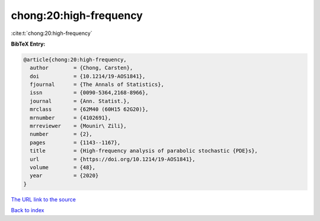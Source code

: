 chong:20:high-frequency
=======================

:cite:t:`chong:20:high-frequency`

**BibTeX Entry:**

.. code-block:: bibtex

   @article{chong:20:high-frequency,
     author        = {Chong, Carsten},
     doi           = {10.1214/19-AOS1841},
     fjournal      = {The Annals of Statistics},
     issn          = {0090-5364,2168-8966},
     journal       = {Ann. Statist.},
     mrclass       = {62M40 (60H15 62G20)},
     mrnumber      = {4102691},
     mrreviewer    = {Mounir\ Zili},
     number        = {2},
     pages         = {1143--1167},
     title         = {High-frequency analysis of parabolic stochastic {PDE}s},
     url           = {https://doi.org/10.1214/19-AOS1841},
     volume        = {48},
     year          = {2020}
   }

`The URL link to the source <https://doi.org/10.1214/19-AOS1841>`__


`Back to index <../By-Cite-Keys.html>`__
